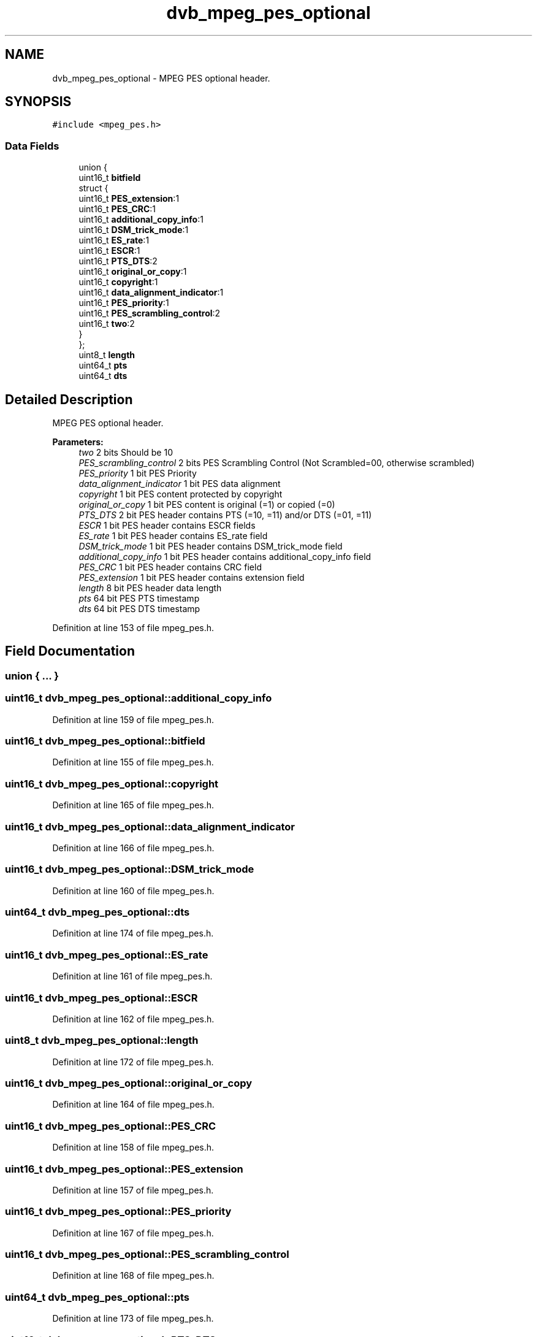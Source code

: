 .TH "dvb_mpeg_pes_optional" 3 "Sun Jan 24 2016" "Version 1.10.0" "libdvbv5" \" -*- nroff -*-
.ad l
.nh
.SH NAME
dvb_mpeg_pes_optional \- MPEG PES optional header\&.  

.SH SYNOPSIS
.br
.PP
.PP
\fC#include <mpeg_pes\&.h>\fP
.SS "Data Fields"

.in +1c
.ti -1c
.RI "union {"
.br
.ti -1c
.RI "   uint16_t \fBbitfield\fP"
.br
.ti -1c
.RI "   struct {"
.br
.ti -1c
.RI "      uint16_t \fBPES_extension\fP:1"
.br
.ti -1c
.RI "      uint16_t \fBPES_CRC\fP:1"
.br
.ti -1c
.RI "      uint16_t \fBadditional_copy_info\fP:1"
.br
.ti -1c
.RI "      uint16_t \fBDSM_trick_mode\fP:1"
.br
.ti -1c
.RI "      uint16_t \fBES_rate\fP:1"
.br
.ti -1c
.RI "      uint16_t \fBESCR\fP:1"
.br
.ti -1c
.RI "      uint16_t \fBPTS_DTS\fP:2"
.br
.ti -1c
.RI "      uint16_t \fBoriginal_or_copy\fP:1"
.br
.ti -1c
.RI "      uint16_t \fBcopyright\fP:1"
.br
.ti -1c
.RI "      uint16_t \fBdata_alignment_indicator\fP:1"
.br
.ti -1c
.RI "      uint16_t \fBPES_priority\fP:1"
.br
.ti -1c
.RI "      uint16_t \fBPES_scrambling_control\fP:2"
.br
.ti -1c
.RI "      uint16_t \fBtwo\fP:2"
.br
.ti -1c
.RI "   } "
.br
.ti -1c
.RI "}; "
.br
.ti -1c
.RI "uint8_t \fBlength\fP"
.br
.ti -1c
.RI "uint64_t \fBpts\fP"
.br
.ti -1c
.RI "uint64_t \fBdts\fP"
.br
.in -1c
.SH "Detailed Description"
.PP 
MPEG PES optional header\&. 


.PP
\fBParameters:\fP
.RS 4
\fItwo\fP 2 bits Should be 10 
.br
\fIPES_scrambling_control\fP 2 bits PES Scrambling Control (Not Scrambled=00, otherwise scrambled) 
.br
\fIPES_priority\fP 1 bit PES Priority 
.br
\fIdata_alignment_indicator\fP 1 bit PES data alignment 
.br
\fIcopyright\fP 1 bit PES content protected by copyright 
.br
\fIoriginal_or_copy\fP 1 bit PES content is original (=1) or copied (=0) 
.br
\fIPTS_DTS\fP 2 bit PES header contains PTS (=10, =11) and/or DTS (=01, =11) 
.br
\fIESCR\fP 1 bit PES header contains ESCR fields 
.br
\fIES_rate\fP 1 bit PES header contains ES_rate field 
.br
\fIDSM_trick_mode\fP 1 bit PES header contains DSM_trick_mode field 
.br
\fIadditional_copy_info\fP 1 bit PES header contains additional_copy_info field 
.br
\fIPES_CRC\fP 1 bit PES header contains CRC field 
.br
\fIPES_extension\fP 1 bit PES header contains extension field 
.br
\fIlength\fP 8 bit PES header data length 
.br
\fIpts\fP 64 bit PES PTS timestamp 
.br
\fIdts\fP 64 bit PES DTS timestamp 
.RE
.PP

.PP
Definition at line 153 of file mpeg_pes\&.h\&.
.SH "Field Documentation"
.PP 
.SS "union { \&.\&.\&. } "

.SS "uint16_t dvb_mpeg_pes_optional::additional_copy_info"

.PP
Definition at line 159 of file mpeg_pes\&.h\&.
.SS "uint16_t dvb_mpeg_pes_optional::bitfield"

.PP
Definition at line 155 of file mpeg_pes\&.h\&.
.SS "uint16_t dvb_mpeg_pes_optional::copyright"

.PP
Definition at line 165 of file mpeg_pes\&.h\&.
.SS "uint16_t dvb_mpeg_pes_optional::data_alignment_indicator"

.PP
Definition at line 166 of file mpeg_pes\&.h\&.
.SS "uint16_t dvb_mpeg_pes_optional::DSM_trick_mode"

.PP
Definition at line 160 of file mpeg_pes\&.h\&.
.SS "uint64_t dvb_mpeg_pes_optional::dts"

.PP
Definition at line 174 of file mpeg_pes\&.h\&.
.SS "uint16_t dvb_mpeg_pes_optional::ES_rate"

.PP
Definition at line 161 of file mpeg_pes\&.h\&.
.SS "uint16_t dvb_mpeg_pes_optional::ESCR"

.PP
Definition at line 162 of file mpeg_pes\&.h\&.
.SS "uint8_t dvb_mpeg_pes_optional::length"

.PP
Definition at line 172 of file mpeg_pes\&.h\&.
.SS "uint16_t dvb_mpeg_pes_optional::original_or_copy"

.PP
Definition at line 164 of file mpeg_pes\&.h\&.
.SS "uint16_t dvb_mpeg_pes_optional::PES_CRC"

.PP
Definition at line 158 of file mpeg_pes\&.h\&.
.SS "uint16_t dvb_mpeg_pes_optional::PES_extension"

.PP
Definition at line 157 of file mpeg_pes\&.h\&.
.SS "uint16_t dvb_mpeg_pes_optional::PES_priority"

.PP
Definition at line 167 of file mpeg_pes\&.h\&.
.SS "uint16_t dvb_mpeg_pes_optional::PES_scrambling_control"

.PP
Definition at line 168 of file mpeg_pes\&.h\&.
.SS "uint64_t dvb_mpeg_pes_optional::pts"

.PP
Definition at line 173 of file mpeg_pes\&.h\&.
.SS "uint16_t dvb_mpeg_pes_optional::PTS_DTS"

.PP
Definition at line 163 of file mpeg_pes\&.h\&.
.SS "uint16_t dvb_mpeg_pes_optional::two"

.PP
Definition at line 169 of file mpeg_pes\&.h\&.

.SH "Author"
.PP 
Generated automatically by Doxygen for libdvbv5 from the source code\&.
